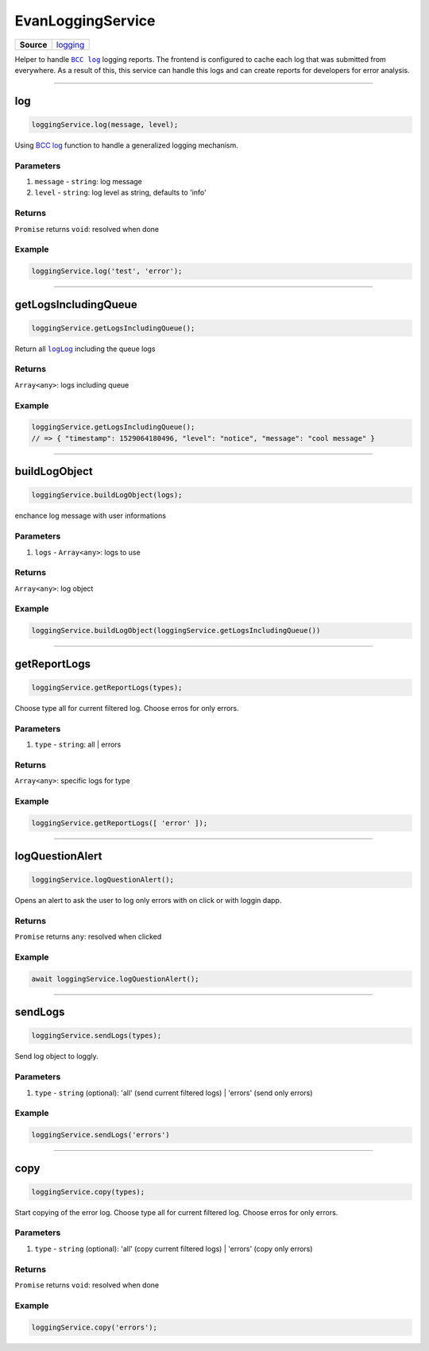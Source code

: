 ==================
EvanLoggingService
==================

.. list-table:: 
   :widths: auto
   :stub-columns: 1

   * - Source
     - `logging <https://github.com/evannetwork/ui-angular-core/blob/develop/src/services/ui/logging.ts>`__

Helper to handle |source bcc_log|_ logging reports. The frontend is configured to cache each log that was submitted from everywhere. As a result of this, this service can handle this logs and can create reports for developers for error analysis. 

--------------------------------------------------------------------------------

log
================================================================================

.. code-block:: typescript

  loggingService.log(message, level);

Using `BCC log <https://github.com/evannetwork/api-blockchain-core/blob/develop/docs/common/logger.rst>`_ function to handle a generalized logging mechanism.

----------
Parameters
----------

#. ``message`` - ``string``: log message
#. ``level`` - ``string``: log level as string, defaults to 'info'


-------
Returns
-------

``Promise`` returns ``void``: resolved when done

-------
Example
-------

.. code-block:: javascript

  loggingService.log('test', 'error');




--------------------------------------------------------------------------------

getLogsIncludingQueue
================================================================================

.. code-block:: typescript

  loggingService.getLogsIncludingQueue();

Return all |source logLog|_ including the queue logs

-------
Returns
-------

``Array<any>``: logs including queue

-------
Example
-------

.. code-block:: typescript

  loggingService.getLogsIncludingQueue();
  // => { "timestamp": 1529064180496, "level": "notice", "message": "cool message" }




--------------------------------------------------------------------------------

buildLogObject
================================================================================

.. code-block:: typescript

  loggingService.buildLogObject(logs);

enchance log message with user informations

----------
Parameters
----------

#. ``logs`` - ``Array<any>``: logs to use

-------
Returns
-------

``Array<any>``: log object

-------
Example
-------

.. code-block:: typescript

  loggingService.buildLogObject(loggingService.getLogsIncludingQueue())




--------------------------------------------------------------------------------

.. _document_getReportLogs:

getReportLogs
================================================================================

.. code-block:: typescript

  loggingService.getReportLogs(types);

Choose type all for current filtered log. Choose erros for only errors.

----------
Parameters
----------

#. ``type`` - ``string``: all | errors

-------
Returns
-------

``Array<any>``: specific logs for type

-------
Example
-------

.. code-block:: typescript

  loggingService.getReportLogs([ 'error' ]);




--------------------------------------------------------------------------------

.. _document_logQuestionAlert:

logQuestionAlert
================================================================================

.. code-block:: typescript

  loggingService.logQuestionAlert();

Opens an alert to ask the user to log only errors with on click or with loggin dapp.

-------
Returns
-------

``Promise`` returns ``any``: resolved when clicked

-------
Example
-------

.. code-block:: typescript

  await loggingService.logQuestionAlert();




--------------------------------------------------------------------------------

.. _document_sendLogs:

sendLogs
================================================================================

.. code-block:: typescript

  loggingService.sendLogs(types);

Send log object to loggly.

----------
Parameters
----------

#. ``type`` - ``string`` (optional): 'all' (send current filtered logs) | 'errors' (send only errors)

-------
Example
-------

.. code-block:: typescript

  loggingService.sendLogs('errors')




--------------------------------------------------------------------------------

.. _document_copy:

copy
================================================================================

.. code-block:: typescript

  loggingService.copy(types);

Start copying of the error log. Choose type all for current filtered log. Choose erros for only errors.

----------
Parameters
----------

#. ``type`` - ``string`` (optional): 'all' (copy current filtered logs) | 'errors' (copy only errors)

-------
Returns
-------

``Promise`` returns ``void``: resolved when done

-------
Example
-------

.. code-block:: typescript

  loggingService.copy('errors');


























.. |source bcc_log| replace:: ``BCC log``
.. _source bcc_log: https://github.com/evannetwork/api-blockchain-core/blob/develop/docs/common/logger.rst

.. |source logLog| replace:: ``logLog``
.. _source logLog: https://github.com/evannetwork/api-blockchain-core/blob/develop/docs/common/logger.rst#logloginterface